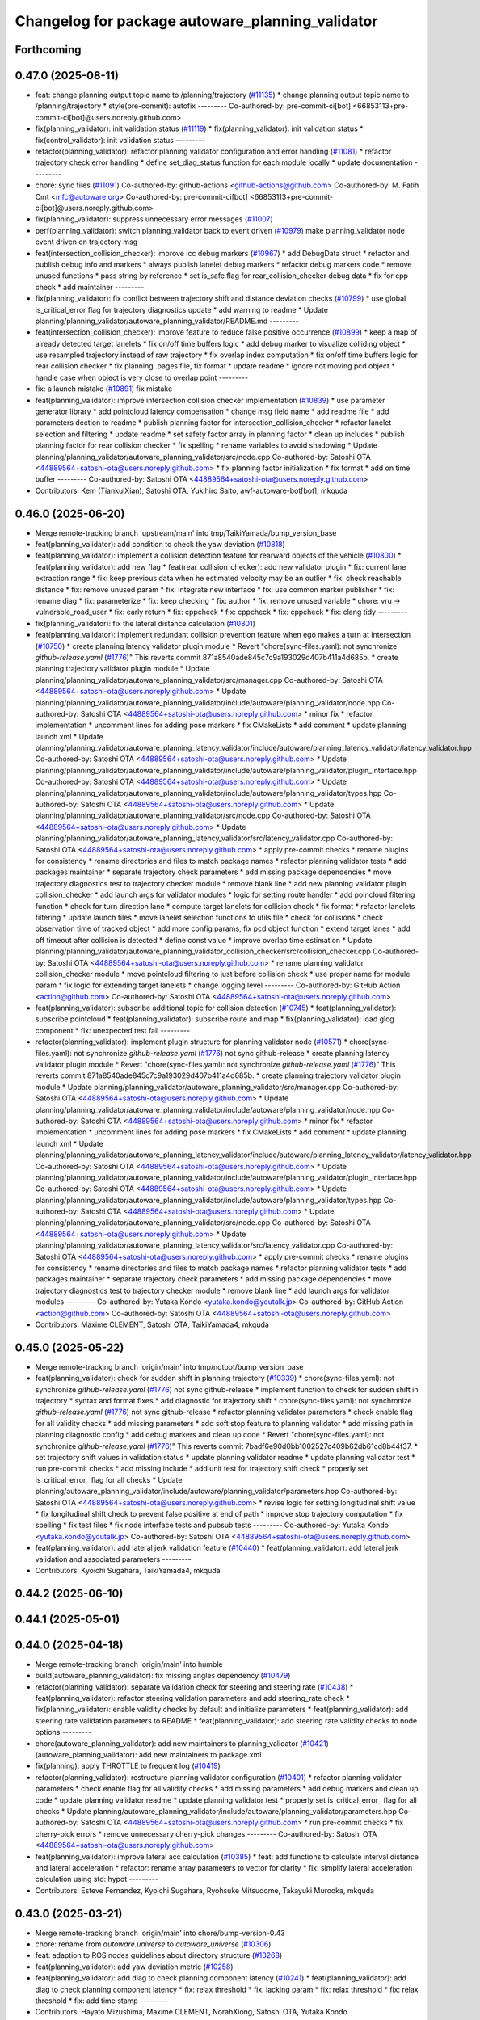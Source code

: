 ^^^^^^^^^^^^^^^^^^^^^^^^^^^^^^^^^^^^^^^^^^^^^^^^^
Changelog for package autoware_planning_validator
^^^^^^^^^^^^^^^^^^^^^^^^^^^^^^^^^^^^^^^^^^^^^^^^^

Forthcoming
-----------

0.47.0 (2025-08-11)
-------------------
* feat: change planning output topic name to /planning/trajectory (`#11135 <https://github.com/autowarefoundation/autoware_universe/issues/11135>`_)
  * change planning output topic name to /planning/trajectory
  * style(pre-commit): autofix
  ---------
  Co-authored-by: pre-commit-ci[bot] <66853113+pre-commit-ci[bot]@users.noreply.github.com>
* fix(planning_validator): init validation status (`#11119 <https://github.com/autowarefoundation/autoware_universe/issues/11119>`_)
  * fix(planning_validator): init validation status
  * fix(control_validator): init validation status
  ---------
* refactor(planning_validator): refactor planning validator configuration and error handling (`#11081 <https://github.com/autowarefoundation/autoware_universe/issues/11081>`_)
  * refactor trajectory check error handling
  * define set_diag_status function for each module locally
  * update documentation
  ---------
* chore: sync files (`#11091 <https://github.com/autowarefoundation/autoware_universe/issues/11091>`_)
  Co-authored-by: github-actions <github-actions@github.com>
  Co-authored-by: M. Fatih Cırıt <mfc@autoware.org>
  Co-authored-by: pre-commit-ci[bot] <66853113+pre-commit-ci[bot]@users.noreply.github.com>
* fix(planning_validator): suppress unnecessary error messages (`#11007 <https://github.com/autowarefoundation/autoware_universe/issues/11007>`_)
* perf(planning_validator): switch planning_validator back to event driven (`#10979 <https://github.com/autowarefoundation/autoware_universe/issues/10979>`_)
  make planning_validator node event driven on trajectory msg
* feat(intersection_collision_checker): improve icc debug markers (`#10967 <https://github.com/autowarefoundation/autoware_universe/issues/10967>`_)
  * add DebugData struct
  * refactor and publish debug info and markers
  * always publish lanelet debug markers
  * refactor debug markers code
  * remove unused functions
  * pass string by reference
  * set is_safe flag for rear_collision_checker debug data
  * fix for cpp check
  * add maintainer
  ---------
* fix(planning_validator): fix conflict between trajectory shift and distance deviation checks (`#10799 <https://github.com/autowarefoundation/autoware_universe/issues/10799>`_)
  * use global is_critical_error flag for trajectory diagnostics update
  * add warning to readme
  * Update planning/planning_validator/autoware_planning_validator/README.md
  ---------
* feat(intersection_collision_checker): improve feature to reduce false positive occurrence (`#10899 <https://github.com/autowarefoundation/autoware_universe/issues/10899>`_)
  * keep a map of already detected target lanelets
  * fix on/off time buffers logic
  * add debug marker to visualize colliding object
  * use resampled trajectory instead of raw trajectory
  * fix overlap index computation
  * fix on/off time buffers logic for rear collision checker
  * fix planning .pages file, fix format
  * update readme
  * ignore not moving pcd object
  * handle case when object is very close to overlap point
  ---------
* fix: a launch mistake (`#10891 <https://github.com/autowarefoundation/autoware_universe/issues/10891>`_)
  fix mistake
* feat(planning_validator): improve intersection collision checker implementation (`#10839 <https://github.com/autowarefoundation/autoware_universe/issues/10839>`_)
  * use parameter generator library
  * add pointcloud latency compensation
  * change msg field name
  * add readme file
  * add parameters dection to readme
  * publish planning factor for intersection_collision_checker
  * refactor lanelet selection and filtering
  * update readme
  * set safety factor array in planning factor
  * clean up includes
  * publish planning factor for rear collision checker
  * fix spelling
  * rename variables to avoid shadowing
  * Update planning/planning_validator/autoware_planning_validator/src/node.cpp
  Co-authored-by: Satoshi OTA <44889564+satoshi-ota@users.noreply.github.com>
  * fix planning factor initialization
  * fix format
  * add on time buffer
  ---------
  Co-authored-by: Satoshi OTA <44889564+satoshi-ota@users.noreply.github.com>
* Contributors: Kem (TiankuiXian), Satoshi OTA, Yukihiro Saito, awf-autoware-bot[bot], mkquda

0.46.0 (2025-06-20)
-------------------
* Merge remote-tracking branch 'upstream/main' into tmp/TaikiYamada/bump_version_base
* feat(planning_validator): add condition to check the yaw deviation (`#10818 <https://github.com/autowarefoundation/autoware_universe/issues/10818>`_)
* feat(planning_validator): implement a collision detection feature for rearward objects of the vehicle (`#10800 <https://github.com/autowarefoundation/autoware_universe/issues/10800>`_)
  * feat(planning_validator): add new flag
  * feat(rear_collision_checker): add new validator plugin
  * fix: current lane extraction range
  * fix: keep previous data when he estimated velocity may be an outlier
  * fix: check reachable distance
  * fix: remove unused param
  * fix: integrate new interface
  * fix: use common marker publisher
  * fix: rename diag
  * fix: parameterize
  * fix: keep checking
  * fix: author
  * fix: remove unused variable
  * chore: vru -> vulnerable_road_user
  * fix: early return
  * fix: cppcheck
  * fix: cppcheck
  * fix: cppcheck
  * fix: clang tidy
  ---------
* fix(planning_validator): fix the lateral distance calculation (`#10801 <https://github.com/autowarefoundation/autoware_universe/issues/10801>`_)
* feat(planning_validator): implement redundant collision prevention feature when ego makes a turn at intersection (`#10750 <https://github.com/autowarefoundation/autoware_universe/issues/10750>`_)
  * create planning latency validator plugin module
  * Revert "chore(sync-files.yaml): not synchronize `github-release.yaml` (`#1776 <https://github.com/autowarefoundation/autoware_universe/issues/1776>`_)"
  This reverts commit 871a8540ade845c7c9a193029d407b411a4d685b.
  * create planning trajectory validator plugin module
  * Update planning/planning_validator/autoware_planning_validator/src/manager.cpp
  Co-authored-by: Satoshi OTA <44889564+satoshi-ota@users.noreply.github.com>
  * Update planning/planning_validator/autoware_planning_validator/include/autoware/planning_validator/node.hpp
  Co-authored-by: Satoshi OTA <44889564+satoshi-ota@users.noreply.github.com>
  * minor fix
  * refactor implementation
  * uncomment lines for adding pose markers
  * fix CMakeLists
  * add comment
  * update planning launch xml
  * Update planning/planning_validator/autoware_planning_latency_validator/include/autoware/planning_latency_validator/latency_validator.hpp
  Co-authored-by: Satoshi OTA <44889564+satoshi-ota@users.noreply.github.com>
  * Update planning/planning_validator/autoware_planning_validator/include/autoware/planning_validator/plugin_interface.hpp
  Co-authored-by: Satoshi OTA <44889564+satoshi-ota@users.noreply.github.com>
  * Update planning/planning_validator/autoware_planning_validator/include/autoware/planning_validator/types.hpp
  Co-authored-by: Satoshi OTA <44889564+satoshi-ota@users.noreply.github.com>
  * Update planning/planning_validator/autoware_planning_validator/src/node.cpp
  Co-authored-by: Satoshi OTA <44889564+satoshi-ota@users.noreply.github.com>
  * Update planning/planning_validator/autoware_planning_latency_validator/src/latency_validator.cpp
  Co-authored-by: Satoshi OTA <44889564+satoshi-ota@users.noreply.github.com>
  * apply pre-commit checks
  * rename plugins for consistency
  * rename directories and files to match package names
  * refactor planning validator tests
  * add packages maintainer
  * separate trajectory check parameters
  * add missing package dependencies
  * move trajectory diagnostics test to trajectory checker module
  * remove blank line
  * add new planning validator plugin collision_checker
  * add launch args for validator modules
  * logic for setting route handler
  * add poincloud filtering function
  * check for turn direction lane
  * compute target lanelets for collision check
  * fix format
  * refactor lanelets filtering
  * update launch files
  * move lanelet selection functions to utils file
  * check for collisions
  * check observation time of tracked object
  * add more config params, fix pcd object function
  * extend target lanes
  * add off timeout after collision is detected
  * define const value
  * improve overlap time estimation
  * Update planning/planning_validator/autoware_planning_validator_collision_checker/src/collision_checker.cpp
  Co-authored-by: Satoshi OTA <44889564+satoshi-ota@users.noreply.github.com>
  * rename planning_validator collision_checker module
  * move pointcloud filtering to just before collision check
  * use proper name for module param
  * fix logic for extending target lanelets
  * change logging level
  ---------
  Co-authored-by: GitHub Action <action@github.com>
  Co-authored-by: Satoshi OTA <44889564+satoshi-ota@users.noreply.github.com>
* feat(planning_validator): subscribe additional topic for collision detection (`#10745 <https://github.com/autowarefoundation/autoware_universe/issues/10745>`_)
  * feat(planning_validator): subscribe pointcloud
  * feat(planning_validator): subscribe route and map
  * fix(planning_validator): load glog component
  * fix: unexpected test fail
  ---------
* refactor(planning_validator): implement plugin structure for planning validator node (`#10571 <https://github.com/autowarefoundation/autoware_universe/issues/10571>`_)
  * chore(sync-files.yaml): not synchronize `github-release.yaml` (`#1776 <https://github.com/autowarefoundation/autoware_universe/issues/1776>`_)
  not sync github-release
  * create planning latency validator plugin module
  * Revert "chore(sync-files.yaml): not synchronize `github-release.yaml` (`#1776 <https://github.com/autowarefoundation/autoware_universe/issues/1776>`_)"
  This reverts commit 871a8540ade845c7c9a193029d407b411a4d685b.
  * create planning trajectory validator plugin module
  * Update planning/planning_validator/autoware_planning_validator/src/manager.cpp
  Co-authored-by: Satoshi OTA <44889564+satoshi-ota@users.noreply.github.com>
  * Update planning/planning_validator/autoware_planning_validator/include/autoware/planning_validator/node.hpp
  Co-authored-by: Satoshi OTA <44889564+satoshi-ota@users.noreply.github.com>
  * minor fix
  * refactor implementation
  * uncomment lines for adding pose markers
  * fix CMakeLists
  * add comment
  * update planning launch xml
  * Update planning/planning_validator/autoware_planning_latency_validator/include/autoware/planning_latency_validator/latency_validator.hpp
  Co-authored-by: Satoshi OTA <44889564+satoshi-ota@users.noreply.github.com>
  * Update planning/planning_validator/autoware_planning_validator/include/autoware/planning_validator/plugin_interface.hpp
  Co-authored-by: Satoshi OTA <44889564+satoshi-ota@users.noreply.github.com>
  * Update planning/planning_validator/autoware_planning_validator/include/autoware/planning_validator/types.hpp
  Co-authored-by: Satoshi OTA <44889564+satoshi-ota@users.noreply.github.com>
  * Update planning/planning_validator/autoware_planning_validator/src/node.cpp
  Co-authored-by: Satoshi OTA <44889564+satoshi-ota@users.noreply.github.com>
  * Update planning/planning_validator/autoware_planning_latency_validator/src/latency_validator.cpp
  Co-authored-by: Satoshi OTA <44889564+satoshi-ota@users.noreply.github.com>
  * apply pre-commit checks
  * rename plugins for consistency
  * rename directories and files to match package names
  * refactor planning validator tests
  * add packages maintainer
  * separate trajectory check parameters
  * add missing package dependencies
  * move trajectory diagnostics test to trajectory checker module
  * remove blank line
  * add launch args for validator modules
  ---------
  Co-authored-by: Yutaka Kondo <yutaka.kondo@youtalk.jp>
  Co-authored-by: GitHub Action <action@github.com>
  Co-authored-by: Satoshi OTA <44889564+satoshi-ota@users.noreply.github.com>
* Contributors: Maxime CLEMENT, Satoshi OTA, TaikiYamada4, mkquda

0.45.0 (2025-05-22)
-------------------
* Merge remote-tracking branch 'origin/main' into tmp/notbot/bump_version_base
* feat(planning_validator): check for sudden shift in planning trajectory (`#10339 <https://github.com/autowarefoundation/autoware_universe/issues/10339>`_)
  * chore(sync-files.yaml): not synchronize `github-release.yaml` (`#1776 <https://github.com/autowarefoundation/autoware_universe/issues/1776>`_)
  not sync github-release
  * implement function to check for sudden shift in trajectory
  * syntax and format fixes
  * add diagnostic for trajectory shift
  * chore(sync-files.yaml): not synchronize `github-release.yaml` (`#1776 <https://github.com/autowarefoundation/autoware_universe/issues/1776>`_)
  not sync github-release
  * refactor planning validator parameters
  * check enable flag for all validity checks
  * add missing parameters
  * add soft stop feature to planning validator
  * add missing path in planning diagnostic config
  * add debug markers and clean up code
  * Revert "chore(sync-files.yaml): not synchronize `github-release.yaml` (`#1776 <https://github.com/autowarefoundation/autoware_universe/issues/1776>`_)"
  This reverts commit 7badf6e90d0bb1002527c409b62db61cd8b44f37.
  * set trajectory shift values in validation status
  * update planning validator readme
  * update planning validator test
  * run pre-commit checks
  * add missing include
  * add unit test for trajectory shift check
  * properly set is_critical_error\_ flag for all checks
  * Update planning/autoware_planning_validator/include/autoware/planning_validator/parameters.hpp
  Co-authored-by: Satoshi OTA <44889564+satoshi-ota@users.noreply.github.com>
  * revise logic for setting longitudinal shift value
  * fix longitudinal shift check to prevent false positive at end of path
  * improve stop trajectory computation
  * fix spelling
  * fix test files
  * fix node interface tests and pubsub tests
  ---------
  Co-authored-by: Yutaka Kondo <yutaka.kondo@youtalk.jp>
  Co-authored-by: Satoshi OTA <44889564+satoshi-ota@users.noreply.github.com>
* feat(planning_validator): add lateral jerk validation feature (`#10440 <https://github.com/autowarefoundation/autoware_universe/issues/10440>`_)
  * feat(planning_validator): add lateral jerk validation and associated parameters
  ---------
* Contributors: Kyoichi Sugahara, TaikiYamada4, mkquda

0.44.2 (2025-06-10)
-------------------

0.44.1 (2025-05-01)
-------------------

0.44.0 (2025-04-18)
-------------------
* Merge remote-tracking branch 'origin/main' into humble
* build(autoware_planning_validator): fix missing angles dependency (`#10479 <https://github.com/autowarefoundation/autoware_universe/issues/10479>`_)
* refactor(planning_validator): separate validation check for steering and steering rate (`#10438 <https://github.com/autowarefoundation/autoware_universe/issues/10438>`_)
  * feat(planning_validator): refactor steering validation parameters and add steering_rate check
  * fix(planning_validator): enable validity checks by default and initialize parameters
  * feat(planning_validator): add steering rate validation parameters to README
  * feat(planning_validator): add steering rate validity checks to node options
  ---------
* chore(autoware_planning_validator): add new maintainers to planning_validator (`#10421 <https://github.com/autowarefoundation/autoware_universe/issues/10421>`_)
  (autoware_planning_validator): add new maintainers to package.xml
* fix(planning): apply THROTTLE to frequent log (`#10419 <https://github.com/autowarefoundation/autoware_universe/issues/10419>`_)
* refactor(planning_validator): restructure planning validator configuration (`#10401 <https://github.com/autowarefoundation/autoware_universe/issues/10401>`_)
  * refactor planning validator parameters
  * check enable flag for all validity checks
  * add missing parameters
  * add debug markers and clean up code
  * update planning validator readme
  * update planning validator test
  * properly set is_critical_error\_ flag for all checks
  * Update planning/autoware_planning_validator/include/autoware/planning_validator/parameters.hpp
  Co-authored-by: Satoshi OTA <44889564+satoshi-ota@users.noreply.github.com>
  * run pre-commit checks
  * fix cherry-pick errors
  * remove unnecessary cherry-pick changes
  ---------
  Co-authored-by: Satoshi OTA <44889564+satoshi-ota@users.noreply.github.com>
* feat(planning_validator): improve lateral acc calculation (`#10385 <https://github.com/autowarefoundation/autoware_universe/issues/10385>`_)
  * feat: add functions to calculate interval distance and lateral acceleration
  * refactor: rename array parameters to vector for clarity
  * fix: simplify lateral acceleration calculation using std::hypot
  ---------
* Contributors: Esteve Fernandez, Kyoichi Sugahara, Ryohsuke Mitsudome, Takayuki Murooka, mkquda

0.43.0 (2025-03-21)
-------------------
* Merge remote-tracking branch 'origin/main' into chore/bump-version-0.43
* chore: rename from `autoware.universe` to `autoware_universe` (`#10306 <https://github.com/autowarefoundation/autoware_universe/issues/10306>`_)
* feat: adaption to ROS nodes guidelines about directory structure (`#10268 <https://github.com/autowarefoundation/autoware_universe/issues/10268>`_)
* feat(planning_validator): add yaw deviation metric (`#10258 <https://github.com/autowarefoundation/autoware_universe/issues/10258>`_)
* feat(planning_validator): add diag to check planning component latency (`#10241 <https://github.com/autowarefoundation/autoware_universe/issues/10241>`_)
  * feat(planning_validator): add diag to check planning component latency
  * fix: relax threshold
  * fix: lacking param
  * fix: relax threshold
  * fix: relax threshold
  * fix: add time stamp
  ---------
* Contributors: Hayato Mizushima, Maxime CLEMENT, NorahXiong, Satoshi OTA, Yutaka Kondo

0.42.0 (2025-03-03)
-------------------
* Merge remote-tracking branch 'origin/main' into tmp/bot/bump_version_base
* feat(autoware_utils): replace autoware_universe_utils with autoware_utils  (`#10191 <https://github.com/autowarefoundation/autoware_universe/issues/10191>`_)
* feat(planning_test_manager): abstract message-specific functions (`#9882 <https://github.com/autowarefoundation/autoware_universe/issues/9882>`_)
  * abstract message-specific functions
  * include necessary header
  * adapt velocity_smoother to new test manager
  * adapt behavior_velocity_planner to new test manager
  * adapt path_optimizer to new test manager
  * fix output subscription
  * adapt behavior_path_planner to new test manager
  * adapt scenario_selector to new test manager
  * adapt freespace_planner to new test manager
  * adapt planning_validator to new test manager
  * adapt obstacle_stop_planner to new test manager
  * adapt obstacle_cruise_planner to new test manager
  * disable test for freespace_planner
  * adapt behavior_velocity_crosswalk_module to new test manager
  * adapt behavior_path_lane_change_module to new test manager
  * adapt behavior_path_avoidance_by_lane_change_module to new test manager
  * adapt behavior_path_dynamic_obstacle_avoidance_module to new test manager
  * adapt behavior_path_external_request_lane_change_module to new test manager
  * adapt behavior_path_side_shift_module to new test manager
  * adapt behavior_path_static_obstacle_avoidance_module to new test manager
  * adapt path_smoother to new test manager
  * adapt behavior_velocity_blind_spot_module to new test manager
  * adapt behavior_velocity_detection_area_module to new test manager
  * adapt behavior_velocity_intersection_module to new test manager
  * adapt behavior_velocity_no_stopping_area_module to new test manager
  * adapt behavior_velocity_run_out_module to new test manager
  * adapt behavior_velocity_stop_line_module to new test manager
  * adapt behavior_velocity_traffic_light_module to new test manager
  * adapt behavior_velocity_virtual_traffic_light_module to new test manager
  * adapt behavior_velocity_walkway_module to new test manager
  * adapt motion_velocity_planner_node_universe to new test manager
  * include necessary headers
  * Odometries -> Odometry
  ---------
  Co-authored-by: Takayuki Murooka <takayuki5168@gmail.com>
* Contributors: Fumiya Watanabe, Mitsuhiro Sakamoto, 心刚

0.41.2 (2025-02-19)
-------------------
* chore: bump version to 0.41.1 (`#10088 <https://github.com/autowarefoundation/autoware_universe/issues/10088>`_)
* Contributors: Ryohsuke Mitsudome

0.41.1 (2025-02-10)
-------------------

0.41.0 (2025-01-29)
-------------------
* Merge remote-tracking branch 'origin/main' into tmp/bot/bump_version_base
* feat(autoware_planning_validator)!: tier4_debug_msgs changed to autoware_internal_debug_msgs in autoware_planning_validator (`#9911 <https://github.com/autowarefoundation/autoware_universe/issues/9911>`_)
  feat: tier4_debug_msgs changed to autoware_internal_debug_msgs in files planning/autoware_planning_validator
* Contributors: Fumiya Watanabe, Vishal Chauhan

0.40.0 (2024-12-12)
-------------------
* Merge branch 'main' into release-0.40.0
* Revert "chore(package.xml): bump version to 0.39.0 (`#9587 <https://github.com/autowarefoundation/autoware_universe/issues/9587>`_)"
  This reverts commit c9f0f2688c57b0f657f5c1f28f036a970682e7f5.
* fix: fix ticket links in CHANGELOG.rst (`#9588 <https://github.com/autowarefoundation/autoware_universe/issues/9588>`_)
* chore(package.xml): bump version to 0.39.0 (`#9587 <https://github.com/autowarefoundation/autoware_universe/issues/9587>`_)
  * chore(package.xml): bump version to 0.39.0
  * fix: fix ticket links in CHANGELOG.rst
  * fix: remove unnecessary diff
  ---------
  Co-authored-by: Yutaka Kondo <yutaka.kondo@youtalk.jp>
* fix: fix ticket links in CHANGELOG.rst (`#9588 <https://github.com/autowarefoundation/autoware_universe/issues/9588>`_)
* fix(cpplint): include what you use - planning (`#9570 <https://github.com/autowarefoundation/autoware_universe/issues/9570>`_)
* 0.39.0
* update changelog
* fix: fix ticket links to point to https://github.com/autowarefoundation/autoware_universe (`#9304 <https://github.com/autowarefoundation/autoware_universe/issues/9304>`_)
* fix: fix ticket links to point to https://github.com/autowarefoundation/autoware_universe (`#9304 <https://github.com/autowarefoundation/autoware_universe/issues/9304>`_)
* chore(package.xml): bump version to 0.38.0 (`#9266 <https://github.com/autowarefoundation/autoware_universe/issues/9266>`_) (`#9284 <https://github.com/autowarefoundation/autoware_universe/issues/9284>`_)
  * unify package.xml version to 0.37.0
  * remove system_monitor/CHANGELOG.rst
  * add changelog
  * 0.38.0
  ---------
* Contributors: Esteve Fernandez, Fumiya Watanabe, M. Fatih Cırıt, Ryohsuke Mitsudome, Yutaka Kondo

0.39.0 (2024-11-25)
-------------------
* fix: fix ticket links to point to https://github.com/autowarefoundation/autoware_universe (`#9304 <https://github.com/autowarefoundation/autoware_universe/issues/9304>`_)
* fix: fix ticket links to point to https://github.com/autowarefoundation/autoware_universe (`#9304 <https://github.com/autowarefoundation/autoware_universe/issues/9304>`_)
* chore(package.xml): bump version to 0.38.0 (`#9266 <https://github.com/autowarefoundation/autoware_universe/issues/9266>`_) (`#9284 <https://github.com/autowarefoundation/autoware_universe/issues/9284>`_)
  * unify package.xml version to 0.37.0
  * remove system_monitor/CHANGELOG.rst
  * add changelog
  * 0.38.0
  ---------
* Contributors: Esteve Fernandez, Yutaka Kondo

0.38.0 (2024-11-08)
-------------------
* unify package.xml version to 0.37.0
* fix(autoware_planning_validator): fix unusedFunction (`#8646 <https://github.com/autowarefoundation/autoware_universe/issues/8646>`_)
  fix:unusedFunction
* fix(autoware_planning_validator): fix knownConditionTrueFalse (`#7817 <https://github.com/autowarefoundation/autoware_universe/issues/7817>`_)
* refactor(universe_utils/motion_utils)!: add autoware namespace (`#7594 <https://github.com/autowarefoundation/autoware_universe/issues/7594>`_)
* refactor(motion_utils)!: add autoware prefix and include dir (`#7539 <https://github.com/autowarefoundation/autoware_universe/issues/7539>`_)
  refactor(motion_utils): add autoware prefix and include dir
* feat(autoware_universe_utils)!: rename from tier4_autoware_utils (`#7538 <https://github.com/autowarefoundation/autoware_universe/issues/7538>`_)
  Co-authored-by: kosuke55 <kosuke.tnp@gmail.com>
* feat(planning_validator): rename to include/autoware/{package_name} (`#7514 <https://github.com/autowarefoundation/autoware_universe/issues/7514>`_)
  * feat(planning_validator): rename to include/autoware/{package_name}
  * fix
  ---------
* refactor(test_utils): move to common folder (`#7158 <https://github.com/autowarefoundation/autoware_universe/issues/7158>`_)
  * Move autoware planning test manager to autoware namespace
  * fix package share directory for behavior path planner
  * renaming files and directory
  * rename variables that has planning_test_utils in its name.
  * use autoware namespace for test utils
  * move folder to common
  * update .pages file
  * fix test error
  * removed obstacle velocity limiter test artifact
  * remove namespace from planning validator, it has using keyword
  ---------
* refactor(planning_validator)!: rename directory name  (`#7411 <https://github.com/autowarefoundation/autoware_universe/issues/7411>`_)
  change directory name
* Contributors: Kosuke Takeuchi, Kyoichi Sugahara, Ryuta Kambe, Takayuki Murooka, Yutaka Kondo, Zulfaqar Azmi, kobayu858

0.26.0 (2024-04-03)
-------------------
